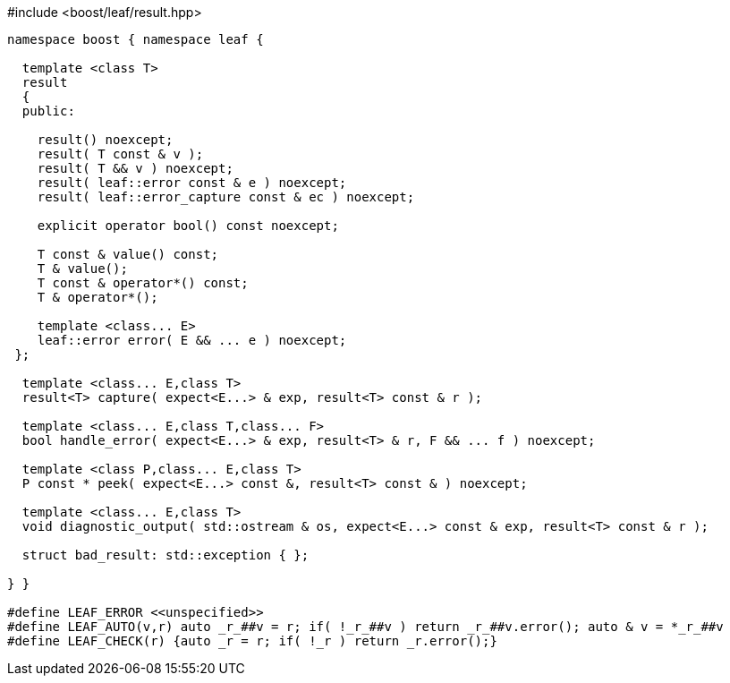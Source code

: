 .#include <boost/leaf/result.hpp>
[source,c++]
----
namespace boost { namespace leaf {

  template <class T>
  result
  {
  public:

    result() noexcept;
    result( T const & v );
    result( T && v ) noexcept;
    result( leaf::error const & e ) noexcept;
    result( leaf::error_capture const & ec ) noexcept;

    explicit operator bool() const noexcept;

    T const & value() const;
    T & value();
    T const & operator*() const;
    T & operator*();

    template <class... E>
    leaf::error error( E && ... e ) noexcept;
 };

  template <class... E,class T>
  result<T> capture( expect<E...> & exp, result<T> const & r );

  template <class... E,class T,class... F>
  bool handle_error( expect<E...> & exp, result<T> & r, F && ... f ) noexcept;

  template <class P,class... E,class T>
  P const * peek( expect<E...> const &, result<T> const & ) noexcept;

  template <class... E,class T>
  void diagnostic_output( std::ostream & os, expect<E...> const & exp, result<T> const & r );

  struct bad_result: std::exception { };

} }

#define LEAF_ERROR <<unspecified>>
#define LEAF_AUTO(v,r) auto _r_##v = r; if( !_r_##v ) return _r_##v.error(); auto & v = *_r_##v
#define LEAF_CHECK(r) {auto _r = r; if( !_r ) return _r.error();}
----
